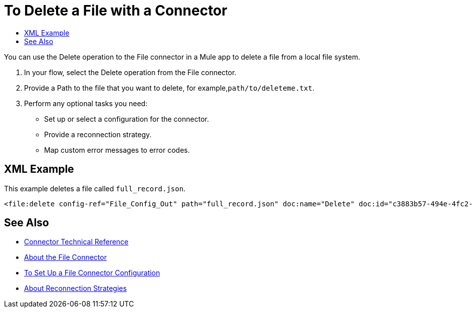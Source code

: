 = To Delete a File with a Connector
:keywords: file, ftp, connector, operation
:toc:
:toc-title:

You can use the Delete operation to the File connector in a Mule app to delete a file from a local file system.

. In your flow, select the Delete operation from the File connector.
. Provide a Path to the file that you want to delete, for example,`path/to/deleteme.txt`.
. Perform any optional tasks you need:
  ** Set up or select a configuration for the connector.
  ** Provide a reconnection strategy.
  ** Map custom error messages to error codes.

== XML Example

This example deletes a file called `full_record.json`.

----
<file:delete config-ref="File_Config_Out" path="full_record.json" doc:name="Delete" doc:id="c3883b57-494e-4fc2-a70c-8c4a0f732dab" />
----

[[see_also]]
== See Also

* link:/connectors/file-documentation[Connector Technical Reference]
* link:/connectors/file-about-the-file-connector[About the File Connector]
* link:/connectors/file-to-set-up-a-file-connector-config[To Set Up a File Connector Configuration]
* link:/mule-user-guide/v/4.0/reconnection-strategy-about[About Reconnection Strategies]
